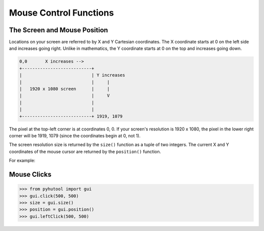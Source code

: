 ============
Mouse Control Functions
============

The Screen and Mouse Position
=============================

Locations on your screen are referred to by X and Y Cartesian coordinates. The X coordinate starts at 0 on the left side and increases going right. Unlike in mathematics, the Y coordinate starts at 0 on the top and increases going down.

.. code::

    0,0       X increases -->
    +---------------------------+
    |                           | Y increases
    |                           |     |
    |   1920 x 1080 screen      |     |
    |                           |     V
    |                           |
    |                           |
    +---------------------------+ 1919, 1079

The pixel at the top-left corner is at coordinates 0, 0. If your screen's resolution is 1920 x 1080, the pixel in the lower right corner will be 1919, 1079 (since the coordinates begin at 0, not 1).

The screen resolution size is returned by the ``size()`` function as a tuple of two integers. The current X and Y coordinates of the mouse cursor are returned by the ``position()`` function.

For example:

.. code:: python
    >>> from pyhutool import gui
    >>> gui.size()
    (1920, 1080)
    >>> gui.position()
    (187, 567)


Mouse Clicks
=============================

.. code:: python

    >>> from pyhutool import gui
    >>> gui.click(500, 500)
    >>> size = gui.size()
    >>> position = gui.position()
    >>> gui.leftClick(500, 500)

